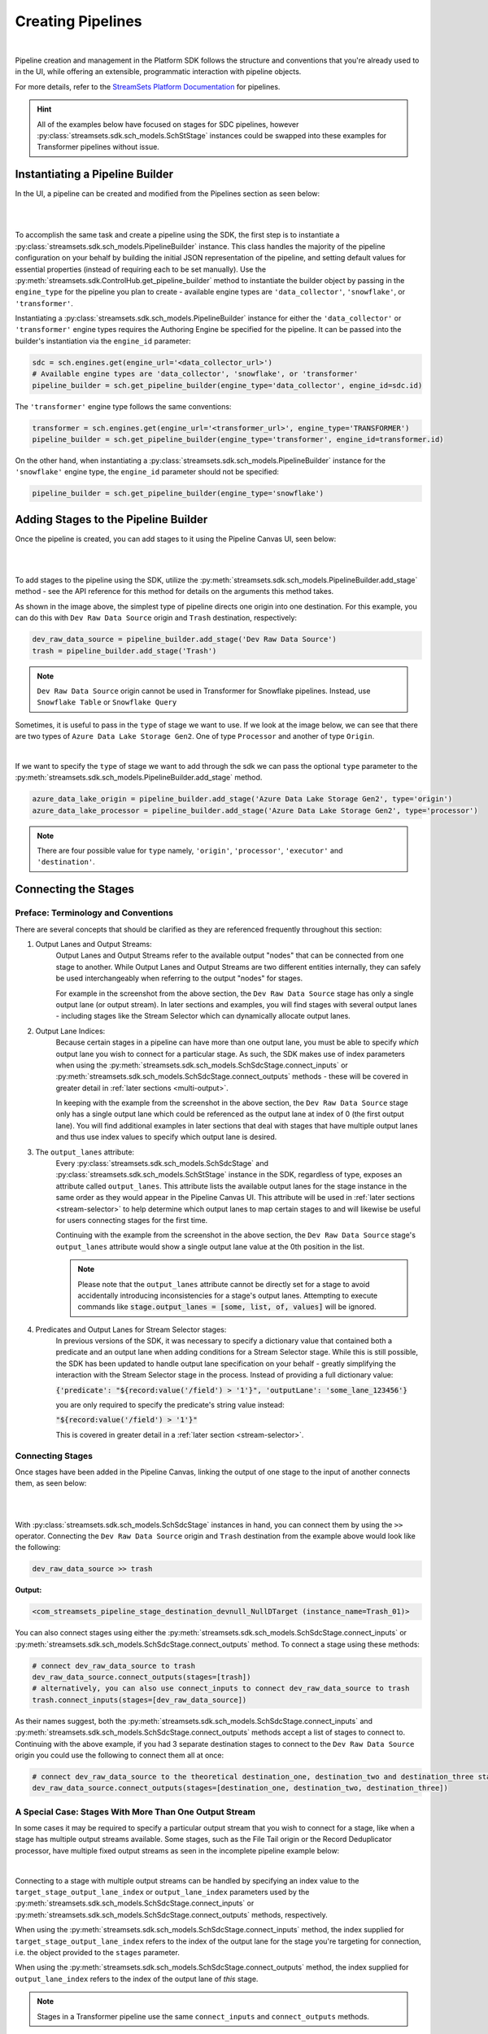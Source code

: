 Creating Pipelines
==================
|
Pipeline creation and management in the Platform SDK follows the structure and conventions that you're already
used to in the UI, while offering an extensible, programmatic interaction with pipeline objects.

For more details, refer to the `StreamSets Platform Documentation <https://docs.streamsets.com/portal/platform-controlhub/controlhub/UserGuide/Pipelines/Pipelines_title.html>`_
for pipelines.

.. hint::
    All of the examples below have focused on stages for SDC pipelines, however :py:class:`streamsets.sdk.sch_models.SchStStage` instances could be swapped into these examples for Transformer pipelines without issue.

Instantiating a Pipeline Builder
~~~~~~~~~~~~~~~~~~~~~~~~~~~~~~~~

In the UI, a pipeline can be created and modified from the Pipelines section as seen below:

.. image:: ../_static/images/build/pipeline_ui.png
|
|
To accomplish the same task and create a pipeline using the SDK, the first step is to instantiate a
:py:class:`streamsets.sdk.sch_models.PipelineBuilder` instance. This class handles the majority of the pipeline
configuration on your behalf by building the initial JSON representation of the pipeline, and setting default values for
essential properties (instead of requiring each to be set manually). Use the :py:meth:`streamsets.sdk.ControlHub.get_pipeline_builder`
method to instantiate the builder object by passing in the ``engine_type`` for the pipeline you plan to create -
available engine types are ``'data_collector'``, ``'snowflake'``, or ``'transformer'``.

Instantiating a :py:class:`streamsets.sdk.sch_models.PipelineBuilder` instance for either
the ``'data_collector'`` or ``'transformer'`` engine types requires the Authoring Engine be specified for the pipeline.
It can be passed into the builder's instantiation via the ``engine_id`` parameter:

.. code-block:: python

    sdc = sch.engines.get(engine_url='<data_collector_url>')
    # Available engine types are 'data_collector', 'snowflake', or 'transformer'
    pipeline_builder = sch.get_pipeline_builder(engine_type='data_collector', engine_id=sdc.id)

The ``'transformer'`` engine type follows the same conventions:

.. code-block:: python

    transformer = sch.engines.get(engine_url='<transformer_url>', engine_type='TRANSFORMER')
    pipeline_builder = sch.get_pipeline_builder(engine_type='transformer', engine_id=transformer.id)

On the other hand, when instantiating a :py:class:`streamsets.sdk.sch_models.PipelineBuilder` instance for the
``'snowflake'`` engine type, the ``engine_id`` parameter should not be specified:

.. code-block:: python

    pipeline_builder = sch.get_pipeline_builder(engine_type='snowflake')

.. _adding-stages-to-pipeline-builder:

Adding Stages to the Pipeline Builder
~~~~~~~~~~~~~~~~~~~~~~~~~~~~~~~~~~~~~

Once the pipeline is created, you can add stages to it using the Pipeline Canvas UI, seen below:

.. image:: ../_static/images/build/stages_unconnected.png
|
|
To add stages to the pipeline using the SDK, utilize the :py:meth:`streamsets.sdk.sch_models.PipelineBuilder.add_stage`
method - see the API reference for this method for details on the arguments this method takes.

As shown in the image above, the simplest type of pipeline directs one origin into one destination. For this example,
you can do this with ``Dev Raw Data Source`` origin and ``Trash`` destination, respectively:

.. code-block:: python

    dev_raw_data_source = pipeline_builder.add_stage('Dev Raw Data Source')
    trash = pipeline_builder.add_stage('Trash')

.. note::
  ``Dev Raw Data Source`` origin cannot be used in Transformer for Snowflake pipelines.
  Instead, use ``Snowflake Table`` or ``Snowflake Query``

Sometimes, it is useful to pass in the ``type`` of stage we want to use. If we look at the image below, we can see
that there are two types of ``Azure Data Lake Storage Gen2``. One of type ``Processor`` and another of type ``Origin``.

.. image:: ../_static/images/build/stages_with_different_types.png
|

If we want to specify the ``type`` of stage we want to add through the sdk we can pass the optional ``type`` parameter
to the :py:meth:`streamsets.sdk.sch_models.PipelineBuilder.add_stage` method.

.. code-block:: python

    azure_data_lake_origin = pipeline_builder.add_stage('Azure Data Lake Storage Gen2', type='origin')
    azure_data_lake_processor = pipeline_builder.add_stage('Azure Data Lake Storage Gen2', type='processor')

.. note::
  There are four possible value for ``type`` namely, ``'origin'``, ``'processor'``, ``'executor'`` and ``'destination'``.

Connecting the Stages
~~~~~~~~~~~~~~~~~~~~~
.. _connecting_stages:

Preface: Terminology and Conventions
------------------------------------
There are several concepts that should be clarified as they are referenced frequently throughout this section:

#. Output Lanes and Output Streams:
    Output Lanes and Output Streams refer to the available output "nodes" that can be connected from one stage to another.
    While Output Lanes and Output Streams are two different entities internally, they can safely be used interchangeably when referring to the output "nodes" for stages.

    For example in the screenshot from the above section, the ``Dev Raw Data Source`` stage has only a single output lane (or output stream).
    In later sections and examples, you will find stages with several output lanes - including stages like the Stream Selector which can dynamically allocate output lanes.
#. Output Lane Indices:
    Because certain stages in a pipeline can have more than one output lane, you must be able to specify *which* output lane you wish to connect for a particular stage.
    As such, the SDK makes use of index parameters when using the :py:meth:`streamsets.sdk.sch_models.SchSdcStage.connect_inputs` or :py:meth:`streamsets.sdk.sch_models.SchSdcStage.connect_outputs` methods - these will be covered in greater detail in :ref:`later sections <multi-output>`.

    In keeping with the example from the screenshot in the above section, the ``Dev Raw Data Source`` stage only has a single output lane which could be referenced as the output lane at index of 0 (the first output lane).
    You will find additional examples in later sections that deal with stages that have multiple output lanes and thus use index values to specify which output lane is desired.
#. The ``output_lanes`` attribute:
    Every :py:class:`streamsets.sdk.sch_models.SchSdcStage` and :py:class:`streamsets.sdk.sch_models.SchStStage` instance in the SDK, regardless of type, exposes an attribute called ``output_lanes``.
    This attribute lists the available output lanes for the stage instance in the same order as they would appear in the Pipeline Canvas UI.
    This attribute will be used in :ref:`later sections <stream-selector>` to help determine which output lanes to map certain stages to and will likewise be useful for users connecting stages for the first time.

    Continuing with the example from the screenshot in the above section, the ``Dev Raw Data Source`` stage's ``output_lanes`` attribute would show a single output lane value at the 0th position in the list.

    .. note::
      Please note that the ``output_lanes`` attribute cannot be directly set for a stage to avoid accidentally introducing inconsistencies for a stage's output lanes.
      Attempting to execute commands like :code:`stage.output_lanes = [some, list, of, values]` will be ignored.
#. Predicates and Output Lanes for Stream Selector stages:
    In previous versions of the SDK, it was necessary to specify a dictionary value that contained both a predicate and an output lane when adding conditions for a Stream Selector stage.
    While this is still possible, the SDK has been updated to handle output lane specification on your behalf - greatly simplifying the interaction with the Stream Selector stage in the process.
    Instead of providing a full dictionary value:

    :code:`{'predicate': "${record:value('/field') > '1'}", 'outputLane': 'some_lane_123456'}`

    you are only required to specify the predicate's string value instead:

    :code:`"${record:value('/field') > '1'}"`

    This is covered in greater detail in a :ref:`later section <stream-selector>`.

Connecting Stages
-----------------
Once stages have been added in the Pipeline Canvas, linking the output of one stage to the input of another connects
them, as seen below:

.. image:: ../_static/images/build/pipeline_canvas.png
|
|
With :py:class:`streamsets.sdk.sch_models.SchSdcStage` instances in hand, you can connect them by using the ``>>``
operator. Connecting the ``Dev Raw Data Source`` origin and ``Trash`` destination from the example above would look
like the following:

.. code-block:: python

    dev_raw_data_source >> trash

**Output:**

.. code-block:: python

    <com_streamsets_pipeline_stage_destination_devnull_NullDTarget (instance_name=Trash_01)>

You can also connect stages using either the :py:meth:`streamsets.sdk.sch_models.SchSdcStage.connect_inputs` or :py:meth:`streamsets.sdk.sch_models.SchSdcStage.connect_outputs` method.
To connect a stage using these methods:

.. code-block:: python

    # connect dev_raw_data_source to trash
    dev_raw_data_source.connect_outputs(stages=[trash])
    # alternatively, you can also use connect_inputs to connect dev_raw_data_source to trash
    trash.connect_inputs(stages=[dev_raw_data_source])

As their names suggest, both the :py:meth:`streamsets.sdk.sch_models.SchSdcStage.connect_inputs` and :py:meth:`streamsets.sdk.sch_models.SchSdcStage.connect_outputs` methods accept a list of stages to connect to.
Continuing with the above example, if you had 3 separate destination stages to connect to the ``Dev Raw Data Source`` origin you could use the following to connect them all at once:

.. code-block:: python

    # connect dev_raw_data_source to the theoretical destination_one, destination_two and destination_three stages
    dev_raw_data_source.connect_outputs(stages=[destination_one, destination_two, destination_three])

A Special Case: Stages With More Than One Output Stream
-------------------------------------------------------

.. _multi-output:

In some cases it may be required to specify a particular output stream that you wish to connect for a stage, like when a stage has multiple output streams available.
Some stages, such as the File Tail origin or the Record Deduplicator processor, have multiple fixed output streams as seen in the incomplete pipeline example below:

.. image:: ../_static/images/build/multi_output_stages_incomplete.png
|

Connecting to a stage with multiple output streams can be handled by specifying an index value to the ``target_stage_output_lane_index`` or ``output_lane_index`` parameters used by the :py:meth:`streamsets.sdk.sch_models.SchSdcStage.connect_inputs` or :py:meth:`streamsets.sdk.sch_models.SchSdcStage.connect_outputs` methods, respectively.

When using the :py:meth:`streamsets.sdk.sch_models.SchSdcStage.connect_inputs` method, the index supplied for ``target_stage_output_lane_index`` refers to the index of the output lane for the stage you're targeting for connection, i.e. the object provided to the ``stages`` parameter.

When using the :py:meth:`streamsets.sdk.sch_models.SchSdcStage.connect_outputs` method, the index supplied for ``output_lane_index`` refers to the index of the output lane of *this* stage.

.. note::
  Stages in a Transformer pipeline use the same ``connect_inputs`` and ``connect_outputs`` methods.

Referring to the example in the screenshot above, you could execute the following if you wanted to connect 3 separate Trash destination stages to each of the open output lanes for both the File Tile and Record Deduplicator stages:

.. code-block:: python

    # Add 3 Trash stages to the pipeline
    trash_one = pipeline.add_stage('Trash')
    trash_two = pipeline.add_stage('Trash')
    trash_three = pipeline.add_stage('Trash')

    # Grab the two existing stages to connect the new Trash stages to
    file_tail = pipeline.stages.get(label='File Tail 1')
    record_deduplicator = pipeline.stages.get(label='Record Deduplicator 1')

    # Connect trash_one to the open output stream for the File Tail stage using connect_outputs()
    file_tail.connect_outputs(stages=[trash_one], output_lane_index=1)  # the index of the first output lane for the File Tail stage itself
    # Alternatively, connect trash_one to the open output stream for the File Tail origin using connect_inputs()
    trash_one.connect_inputs(stages=[file_tail], target_stage_output_lane_index=1)  # the index of the first output lane belonging to the stage being targeted - i.e. File Tail

    # Connect trash_two and trash_three to the two open output streams for the Record Deduplicator using connect_outputs()
    record_deduplicator.connect_outputs(stages=[trash_two], output_lane_index=0)    # the index of the first output lane for the Record Deduplicator stage itself
    record_deduplicator.connect_outputs(stages=[trash_three], output_lane_index=1)  # the index of the second output lane for the Record Deduplicator stage itself
    # Alternatively, connect trash_two and trash_three to the two open output streams for the Record Deduplicator using connect_inputs()
    trash_two.connect_inputs(stages=[record_deduplicator], target_stage_output_lane_index=0)     # the index of the first output lane belonging to the stage being targeted - i.e. Record Deduplicator
    trash_three.connect_inputs(stages=[record_deduplicator], target_stage_output_lane_index=1)   # the index of the second output lane belonging to the stage being targeted - i.e. Record Deduplicator

    # Publish the pipeline changes to Control Hub
    sch.publish_pipeline(pipeline)

Executing the above commands will result in a pipeline that looks like the following when viewed in the Pipeline Canvas UI:

.. image:: ../_static/images/build/multi_output_stages_complete.png
|

.. warning::
  Stages added to a pipeline via the SDK are not automatically arranged in the UI accordingly.
  Clicking the "auto-arrange" button in the Pipeline Canvas UI will sort the stages as expected.
  This will be addressed in a future release of the SDK.

A Special Case: the Stream Selector Stage
-----------------------------------------

.. _stream-selector:

Similar in nature to stages that have a fixed number of output streams greater than one, the Stream Selector stage is capable of creating multiple output streams dynamically.
As such, there are special conventions when modifying, updating, or connecting to the output streams of a Stream Selector stage.

In the screenshot below, you will find a Stream Selector stage that exists in a pipeline for which four conditions have been added:

.. image:: ../_static/images/build/selector_four_conditions.png
|

The Stream Selector stage is unique in that it has the ``predicates`` attribute which stores a list of dictionaries for the various predicate conditions and the output lanes they correspond to, as seen in the example below:

.. code-block:: python

    stream_selector = pipeline.stages.get(label='Stream Selector 1')
    # Show the current predicate list
    stream_selector.predicates

**Output**:

.. code-block:: python

    # stream_selector.predicates
    [{'outputLane': 'StreamSelector_1OutputLane1692224138828', 'predicate': "${record:value('/employeeName') == 'George Constanza'}"},
    {'outputLane': 'StreamSelector_1OutputLane1692224137959', 'predicate': "${record:value('/expense') >= 10000}"},
    {'outputLane': 'StreamSelector_1OutputLane1692224137294', 'predicate': "${record:value('/expense') < 10000}"},
    {'outputLane': 'StreamSelector_1OutputLane1692224133318', 'predicate': 'default'}]

The ``predicates`` attribute acts like a list and also exposes several methods for interacting with the list of predicate values.

Adding Predicates to the Stream Selector
^^^^^^^^^^^^^^^^^^^^^^^^^^^^^^^^^^^^^^^^
Assume you have a Stream Selector stage that only has the ``default`` condition, and you wish to add the other three conditions to make it match the screenshot from the section above.

Adding predicates for a Stream Selector stage can be done either by adding to (extending) the current list of predicates via the ``add_predicates`` method, or by setting the list of predicates directly.

.. note::
  It is not required to provide a value for the ``outputLane`` that corresponds to the predicate for either of these methods.
  The SDK simplifies the addition of predicates compared to previous versions.
  It will handle output lane creation on your behalf, and automatically generate a unique output lane value for each predicate provided.

If you would like to completely "reset" a Stream Selector's predicates list and write in a new list of conditions, you can do so by directly setting the ``predicates`` attribute.
The following would set the Stream Selector stage's predicates equal to the values seen in the screenshot from the section above:

.. code-block:: python

    # Wipe out the current list of predicates and "reset" it to the list of predicates provided
    # Note that only the predicate conditions are provided as output lanes will be generated on your behalf
    stream_selector.predicates = ["${record:value('/employeeName') == 'George Constanza'}",
                                  "${record:value('/expense') >= 10000}",
                                  "${record:value('/expense') < 10000}",
                                  "default"]

Alternatively, if you'd prefer to simply add another condition to the list of predicates and thus create another output lane for the Stream Selector stage, you can use the ``add_predicates`` method to add one or more conditions.
These conditions will be appended to the front of the existing list of predicates, consistent with the behavior you would see in the Pipeline Canvas UI:

.. code-block:: python

    # Add two additional predicates to the four existing predicates
    stream_selector.add_predicates(["${record:value('/employeeName') == 'Cosmo Kramer'}", "${record:value('/employeeName') == 'Newman'}"])

If you're unsure of the ordering of a Stream Selector stage's predicates or which condition pertains to which output lane, reference the ``predicates`` attribute for the stage.
This will always provided a sorted-order list of predicates and their corresponding output lanes which you can use to determine which stage(s) to connect to which outputs.

For example, assuming you wanted to connect a new S3 destination stage to the output lane that maps to the ``"${record:value('/expense') >= 10000}"`` condition:

.. code-block:: python

    # Check where in the list of predicates the condition is
    predicate_index = stream_selector.predicates.index(next(predicate for predicate in stream_selector.predicates if predicate['predicate'] == "${record:value('/expense') >= 10000}"))
    # Connect the stream_selector stage to the new_s3_stage on the output lane found above
    stream_selector.connect_outputs(stages=[new_s3_stage], output_lane_index=predicate_index)

Removing Predicates From the Stream Selector
^^^^^^^^^^^^^^^^^^^^^^^^^^^^^^^^^^^^^^^^^^^^
It is also possible to remove existing predicates, and by extension output lanes, from a Stream Selector stage.

As mentioned above, setting the ``predicates`` attribute directly will "reset" all conditions and output lanes for the stage.
Thus, setting it to an empty list will wipe out all conditions except for the base ``default`` condition.
**This will also disconnect any stages that were previously connected to the output lanes which were removed**.

.. code-block:: python

    # Set the predicates to an empty list which removes all conditions and output lanes
    # This also disconnects any stages that were connected to the output lanes that have been removed
    stream_selector.predicates = []
    # Verify the new predicates value has been reset to only the "default" condition
    stream_selector.predicates

**Output**:

.. code-block:: python

    # stream_selector.predicates
    [{'predicate': 'default', 'outputLane': 'StreamSelector_1OutputLane16922482979290'}]

If you wish to remove only a single predicate from the list of predicates, you can do so using the ``remove_predicate`` method.
The method expects a single predicate as an argument which must be the full dictionary value of the predicate and corresponding output lane.

For example, if you wanted to remove the ``"${record:value('/employeeName') == 'George Constanza'}"`` condition from the list of predicates, the following commands would remove it from the stage:

.. code-block:: python

    # Grab the full predicate dictionary from the list of predicates
    predicate = next(predicate for predicate in stream_selector.predicates if predicate['predicate'] == "${record:value('/employeeName') == 'George Constanza'}")
    # Output the predicate to make sure it's the correct one
    predicate
    # Remove the predicate via the remove_predicate method
    stream_selector.remove_predicate(predicate)
    # Verify the predicate has been removed, only 5 should remain
    stream_selector.predicates

**Output**:

.. code-block:: python

    # predicate
    {'outputLane': 'StreamSelector_1OutputLane1692224138828', 'predicate': "${record:value('/employeeName') == 'George Constanza'}"}
    # stream_selector.predicates
    [{'predicate': "${record:value('/employeeName') == 'Newman'}", 'outputLane': 'StreamSelector_1OutputLane16922495589631'},
    {'predicate': "${record:value('/employeeName') == 'Cosmo Kramer'}", 'outputLane': 'StreamSelector_1OutputLane16922495589620'},
    {'outputLane': 'StreamSelector_1OutputLane1692224137959', 'predicate': "${record:value('/expense') >= 10000}"},
    {'outputLane': 'StreamSelector_1OutputLane1692224137294', 'predicate': "${record:value('/expense') < 10000}"},
    {'outputLane': 'StreamSelector_1OutputLane1692224133318', 'predicate': 'default'}]

.. hint::
  The ``remove_predicate`` method will automatically handle disconnecting any stages that were connected to the condition that you removed.
  This means that after removing the predicate, you will have stage(s) in the pipeline that will need to be removed or reconnected to other output streams.

Connecting Event Streams
~~~~~~~~~~~~~~~~~~~~~~~~

To add event streams on the Pipeline Canvas in the UI, click the 'Produce Events' checkbox on the stage you wish to generate events from as shown below:

.. image:: ../_static/images/build/produce_events.png
|
|
Once the 'Produce Events' checkbox has been clicked, an event stream symbol should appear on the stage. Then, proceed to link the stage's event lane to another stage as shown below:

.. image:: ../_static/images/build/connect_event_lane.png
|
|
With :py:class:`streamsets.sdk.sch_models.SchSdcStage` instances in hand, you can connect a stage's event stream to another stage using the ``>=``
operator. Connecting the ``Dev Raw Data Source`` origin and ``Trash`` destination from the example above would look
like the following:

.. code-block:: python

    pipeline_finisher = pipeline_builder.add_stage('Pipeline Finisher Executor')
    dev_raw_data_source >= pipeline_finisher

You can also use the :py:meth:`streamsets.sdk.sch_models.SchSdcStage.connect_inputs` or :py:meth:`streamsets.sdk.sch_models.SchSdcStage.connect_outputs` methods to connect a stage's event stream to another stage.
To connect a stage's event stream to another stage using either of these methods, set the ``event_lane`` parameter to ``True``:

.. code-block:: python

    # connect dev_raw_data_source's event stream to pipeline_finisher
    dev_raw_data_source.connect_outputs(stages=[pipeline_finisher], event_lane=True)
    # alternatively, you can also use connect_inputs to connect dev_raw_data_source's event stream to pipeline_finisher
    pipeline_finisher.connect_inputs(stages=[dev_raw_data_source], event_lane=True)

Removing Stages From the Pipeline Builder
~~~~~~~~~~~~~~~~~~~~~~~~~~~~~~~~~~~~~~~~~

Once a stage has been added, you can remove that stage using the Pipeline Canvas UI, seen below:

.. image:: ../_static/images/build/remove_stage.png
|
|
To remove stages from the pipeline_builder using the SDK, utilize the :py:meth:`streamsets.sdk.sch_models.PipelineBuilder.remove_stage`
method - see the API reference for this method for details on the arguments this method accepts.

For this example, you can delete the ``Dev Raw Data Source`` origin like this:

.. code-block:: python

    pipeline_builder.remove_stage(dev_raw_data_source)

.. note::
  Removing a stage from a :py:class:`streamsets.sdk.sch_models.PipelineBuilder` instance also removes all output & input lane references that any connected stages had to this stage.

Building the Pipeline From the PipelineBuilder
~~~~~~~~~~~~~~~~~~~~~~~~~~~~~~~~~~~~~~~~~~~~~~

Once the stages are connected, you can build the :py:class:`streamsets.sdk.sch_models.Pipeline` instance with
the :py:meth:`streamsets.sdk.sch_models.PipelineBuilder.build` method:

.. code-block:: python

    pipeline = pipeline_builder.build('My first pipeline')
    pipeline

**Output:**

.. code-block:: python

    <Pipeline (pipeline_id=None, commit_id=None, name=My first pipeline, version=None)>

When building a Transformer for Snowflake pipeline, there are 4 parameters required by the Pipeline Canvas UI, seen
below:

.. image:: ../_static/images/build/snowflake_required_parameters.png
|
|
Default values for them can be set in your account (My Account > Snowflake Settings > Snowflake Pipeline Defaults). If
they aren't set, or you want to modify those values, you must do so before publishing the pipeline:

.. code-block:: python

    pipeline.configuration['connectionString'] = <Account URL>
    pipeline.configuration['warehouse'] = <Warehouse>
    pipeline.configuration['db'] = <Database>
    pipeline.configuration['schema'] = <Schema>

Importing a Pipeline into the Pipeline Builder
~~~~~~~~~~~~~~~~~~~~~~~~~~~~~~~~~~~~~~~~~~~~~~

It is possible to use an existing pipeline as the starting point when creating another pipeline.

Creating a Pipeline based off of an existing Pipeline entails importing an existing :py:class:`streamsets.sdk.sch_models.Pipeline` instance into the :py:class:`streamsets.sdk.sch_models.PipelineBuilder` object.

Importing a pipeline into the :py:class:`streamsets.sdk.sch_models.PipelineBuilder` instance can be performed by making use of the :py:meth:`streamsets.sdk.sch_models.PipelineBuilder.import_pipeline` method:

.. code-block:: python


    pipeline_to_import = sch.pipelines.get(name='Pipeline To Import')
    pipeline_builder.import_pipeline(pipeline_to_import)

Add the Pipeline to Platform
~~~~~~~~~~~~~~~~~~~~~~~~~~~~

To add (commit) the pipeline to your Platform organization, you can use the Check In button as seen below:

.. image:: ../_static/images/build/pipeline_check_in.png
|
|
To add a pipeline to your Platform organization using the SDK, pass the built pipeline to the
:py:meth:`streamsets.sdk.ControlHub.publish_pipeline` method:

.. code-block:: python

    sch.publish_pipeline(pipeline, commit_message='First commit of my first pipeline')

**Output:**

.. code-block:: python

    <streamsets.sdk.sch_api.Command object at 0x7f8f2e0579b0>


Bringing It All Together
~~~~~~~~~~~~~~~~~~~~~~~~

The complete scripts from this section can be found below (excluding the ``Special Case`` sections for multi-lane stages and Stream Selector stage).
Commands that only served to verify some output from the example have been removed.

.. code-block:: python

    from streamsets.sdk import ControlHub

    sch = ControlHub(credential_id='<credential_id>', token='<token>')
    sdc = sch.engines.get(engine_url='<data_collector_url>')
    pipeline_builder = sch.get_pipeline_builder(engine_type='data_collector', engine_id=sdc.id)
    #transformer = sch.engines.get(engine_url='<transformer_url>', engine_type='TRANSFORMER')
    #pipeline_builder = sch.get_pipeline_builder(engine_type='transformer', engine_id=transformer.id)

    dev_raw_data_source = pipeline_builder.add_stage('Dev Raw Data Source')
    trash = pipeline_builder.add_stage('Trash')
    dev_raw_data_source >> trash

    # connect dev_raw_data_source to trash
    #dev_raw_data_source.connect_outputs(stages=[trash])
    # alternatively, you can also use connect_inputs to connect dev_raw_data_source to trash
    #trash.connect_inputs(stages=[dev_raw_data_source])

    # connect dev_raw_data_source's event stream to pipeline_finisher
    #dev_raw_data_source >= pipeline_finisher
    #dev_raw_data_source.connect_outputs(stages=[pipeline_finisher], event_lane=True)
    # alternatively, you can also use connect_inputs to connect dev_raw_data_source's event stream to pipeline_finisher
    #pipeline_finisher.connect_inputs(stages=[dev_raw_data_source], event_lane=True)

    # disconnect dev_raw_data_source from trash
    #dev_raw_data_source.disconnect_output_lanes(stages=[trash])
    # alternatively, you can also use disconnect_input_lanes to disconnect dev_raw_data_source from trash
    #trash.disconnect_input_lanes(stages=[dev_raw_data_source])

    # Remove an existing stage by passing it into the remove_stage method
    # pipeline_builder.remove_stage(dev_raw_data_source)

    # Import an existing pipeline into the pipeline_builder object to use as a starting point
    #pipeline_to_import = sch.pipelines.get(name='Pipeline To Import')
    #pipeline_builder.import_pipeline(pipeline_to_import)

    pipeline = pipeline_builder.build('My first pipeline')
    sch.publish_pipeline(pipeline, commit_message='First commit of my first pipeline')

Transformer For Snowflake:

.. code-block:: python

    from streamsets.sdk import ControlHub

    sch = ControlHub(credential_id='<credential_id>', token='<token>')
    pipeline_builder = sch.get_pipeline_builder(engine_type='snowflake')

    snowflake_query_origin = pipeline_builder.add_stage('Snowflake Query')
    trash = pipeline_builder.add_stage('Trash')
    snowflake_query_origin >> trash
    pipeline = pipeline_builder.build('My first pipeline')
    sch.publish_pipeline(pipeline, commit_message='First commit of my first pipeline')

